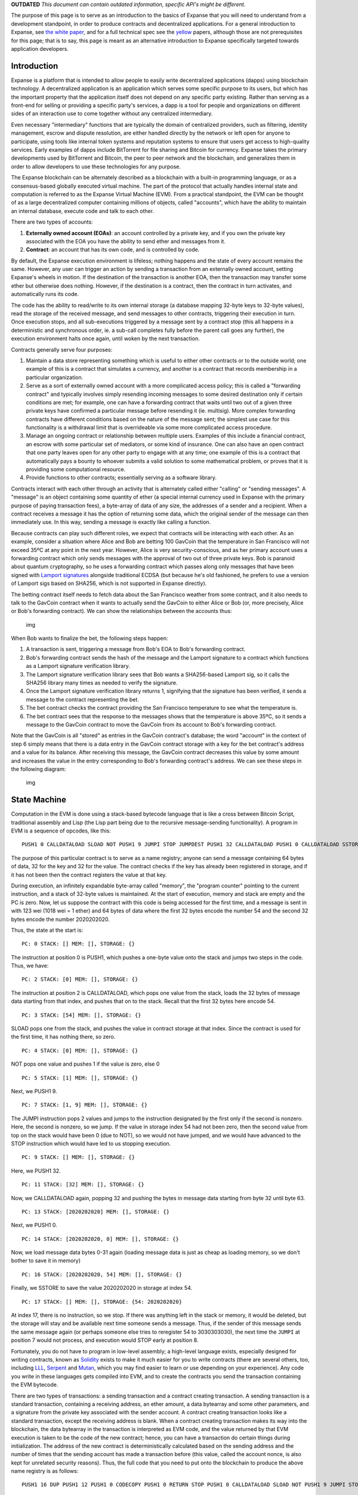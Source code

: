 **OUTDATED** *This document can contain outdated information, specific
API's might be different.*

The purpose of this page is to serve as an introduction to the basics of
Expanse that you will need to understand from a development standpoint,
in order to produce contracts and decentralized applications. For a
general introduction to Expanse, see `the white
paper <https://github.com/expanse-org/wiki/wiki/White-Paper>`__, and for a
full technical spec see the `yellow <http://gavwood.com/Paper.pdf>`__
papers, although those are not prerequisites for this page; that is to
say, this page is meant as an alternative introduction to Expanse
specifically targeted towards application developers.

Introduction
~~~~~~~~~~~~

Expanse is a platform that is intended to allow people to easily write
decentralized applications (dapps) using blockchain technology. A
decentralized application is an application which serves some specific
purpose to its users, but which has the important property that the
application itself does not depend on any specific party existing.
Rather than serving as a front-end for selling or providing a specific
party's services, a dapp is a tool for people and organizations on
different sides of an interaction use to come together without any
centralized intermediary.

Even necessary "intermediary" functions that are typically the domain of
centralized providers, such as filtering, identity management, escrow
and dispute resolution, are either handled directly by the network or
left open for anyone to participate, using tools like internal token
systems and reputation systems to ensure that users get access to
high-quality services. Early examples of dapps include BitTorrent for
file sharing and Bitcoin for currency. Expanse takes the primary
developments used by BitTorrent and Bitcoin, the peer to peer network
and the blockchain, and generalizes them in order to allow developers to
use these technologies for any purpose.

The Expanse blockchain can be alternately described as a blockchain
with a built-in programming language, or as a consensus-based globally
executed virtual machine. The part of the protocol that actually handles
internal state and computation is referred to as the Expanse Virtual
Machine (EVM). From a practical standpoint, the EVM can be thought of as
a large decentralized computer containing millions of objects, called
"accounts", which have the ability to maintain an internal database,
execute code and talk to each other.

There are two types of accounts:

1. **Externally owned account (EOAs)**: an account controlled by a
   private key, and if you own the private key associated with the EOA
   you have the ability to send ether and messages from it.
2. **Contract**: an account that has its own code, and is controlled by
   code.

By default, the Expanse execution environment is lifeless; nothing
happens and the state of every account remains the same. However, any
user can trigger an action by sending a transaction from an externally
owned account, setting Expanse's wheels in motion. If the destination
of the transaction is another EOA, then the transaction may transfer
some ether but otherwise does nothing. However, if the destination is a
contract, then the contract in turn activates, and automatically runs
its code.

The code has the ability to read/write to its own internal storage (a
database mapping 32-byte keys to 32-byte values), read the storage of
the received message, and send messages to other contracts, triggering
their execution in turn. Once execution stops, and all sub-executions
triggered by a message sent by a contract stop (this all happens in a
deterministic and synchronous order, ie. a sub-call completes fully
before the parent call goes any further), the execution environment
halts once again, until woken by the next transaction.

Contracts generally serve four purposes:

1. Maintain a data store representing something which is useful to
   either other contracts or to the outside world; one example of this
   is a contract that simulates a currency, and another is a contract
   that records membership in a particular organization.

2. Serve as a sort of externally owned account with a more complicated
   access policy; this is called a "forwarding contract" and typically
   involves simply resending incoming messages to some desired
   destination only if certain conditions are met; for example, one can
   have a forwarding contract that waits until two out of a given three
   private keys have confirmed a particular message before resending it
   (ie. multisig). More complex forwarding contracts have different
   conditions based on the nature of the message sent; the simplest use
   case for this functionality is a withdrawal limit that is
   overrideable via some more complicated access procedure.

3. Manage an ongoing contract or relationship between multiple users.
   Examples of this include a financial contract, an escrow with some
   particular set of mediators, or some kind of insurance. One can also
   have an open contract that one party leaves open for any other party
   to engage with at any time; one example of this is a contract that
   automatically pays a bounty to whoever submits a valid solution to
   some mathematical problem, or proves that it is providing some
   computational resource.

4. Provide functions to other contracts; essentially serving as a
   software library.

Contracts interact with each other through an activity that is
alternately called either "calling" or "sending messages". A "message"
is an object containing some quantity of ether (a special internal
currency used in Expanse with the primary purpose of paying transaction
fees), a byte-array of data of any size, the addresses of a sender and a
recipient. When a contract receives a message it has the option of
returning some data, which the original sender of the message can then
immediately use. In this way, sending a message is exactly like calling
a function.

Because contracts can play such different roles, we expect that
contracts will be interacting with each other. As an example, consider a
situation where Alice and Bob are betting 100 GavCoin that the
temperature in San Francisco will not exceed 35ºC at any point in the
next year. However, Alice is very security-conscious, and as her primary
account uses a forwarding contract which only sends messages with the
approval of two out of three private keys. Bob is paranoid about quantum
cryptography, so he uses a forwarding contract which passes along only
messages that have been signed with `Lamport
signatures <https://en.wikipedia.org/wiki/Lamport_signature>`__
alongside traditional ECDSA (but because he's old fashioned, he prefers
to use a version of Lamport sigs based on SHA256, which is not supported
in Expanse directly).

The betting contract itself needs to fetch data about the San Francisco
weather from some contract, and it also needs to talk to the GavCoin
contract when it wants to actually send the GavCoin to either Alice or
Bob (or, more precisely, Alice or Bob's forwarding contract). We can
show the relationships between the accounts thus:

.. figure:: https://raw.githubusercontent.com/ethereumbuilders/GitBook/master/en/vitalik-diagrams/contract_relationship.png
   :alt: img

   img

When Bob wants to finalize the bet, the following steps happen:

1. A transaction is sent, triggering a message from Bob's EOA to Bob's
   forwarding contract.
2. Bob's forwarding contract sends the hash of the message and the
   Lamport signature to a contract which functions as a Lamport
   signature verification library.
3. The Lamport signature verification library sees that Bob wants a
   SHA256-based Lamport sig, so it calls the SHA256 library many times
   as needed to verify the signature.
4. Once the Lamport signature verification library returns 1, signifying
   that the signature has been verified, it sends a message to the
   contract representing the bet.
5. The bet contract checks the contract providing the San Francisco
   temperature to see what the temperature is.
6. The bet contract sees that the response to the messages shows that
   the temperature is above 35ºC, so it sends a message to the GavCoin
   contract to move the GavCoin from its account to Bob's forwarding
   contract.

Note that the GavCoin is all "stored" as entries in the GavCoin
contract's database; the word "account" in the context of step 6 simply
means that there is a data entry in the GavCoin contract storage with a
key for the bet contract's address and a value for its balance. After
receiving this message, the GavCoin contract decreases this value by
some amount and increases the value in the entry corresponding to Bob's
forwarding contract's address. We can see these steps in the following
diagram:

.. figure:: https://raw.githubusercontent.com/ethereumbuilders/GitBook/master/en/vitalik-diagrams/contract_relationship2.png?1
   :alt: img

   img

State Machine
~~~~~~~~~~~~~

Computation in the EVM is done using a stack-based bytecode language
that is like a cross between Bitcoin Script, traditional assembly and
Lisp (the Lisp part being due to the recursive message-sending
functionality). A program in EVM is a sequence of opcodes, like this:

::

    PUSH1 0 CALLDATALOAD SLOAD NOT PUSH1 9 JUMPI STOP JUMPDEST PUSH1 32 CALLDATALOAD PUSH1 0 CALLDATALOAD SSTORE

The purpose of this particular contract is to serve as a name registry;
anyone can send a message containing 64 bytes of data, 32 for the key
and 32 for the value. The contract checks if the key has already been
registered in storage, and if it has not been then the contract
registers the value at that key.

During execution, an infinitely expandable byte-array called "memory",
the "program counter" pointing to the current instruction, and a stack
of 32-byte values is maintained. At the start of execution, memory and
stack are empty and the PC is zero. Now, let us suppose the contract
with this code is being accessed for the first time, and a message is
sent in with 123 wei (1018 wei = 1 ether) and 64 bytes of data where the
first 32 bytes encode the number 54 and the second 32 bytes encode the
number 2020202020.

Thus, the state at the start is:

::

    PC: 0 STACK: [] MEM: [], STORAGE: {}

The instruction at position 0 is PUSH1, which pushes a one-byte value
onto the stack and jumps two steps in the code. Thus, we have:

::

    PC: 2 STACK: [0] MEM: [], STORAGE: {}

The instruction at position 2 is CALLDATALOAD, which pops one value from
the stack, loads the 32 bytes of message data starting from that index,
and pushes that on to the stack. Recall that the first 32 bytes here
encode 54.

::

    PC: 3 STACK: [54] MEM: [], STORAGE: {}

SLOAD pops one from the stack, and pushes the value in contract storage
at that index. Since the contract is used for the first time, it has
nothing there, so zero.

::

    PC: 4 STACK: [0] MEM: [], STORAGE: {}

NOT pops one value and pushes 1 if the value is zero, else 0

::

    PC: 5 STACK: [1] MEM: [], STORAGE: {}

Next, we PUSH1 9.

::

    PC: 7 STACK: [1, 9] MEM: [], STORAGE: {}

The JUMPI instruction pops 2 values and jumps to the instruction
designated by the first only if the second is nonzero. Here, the second
is nonzero, so we jump. If the value in storage index 54 had not been
zero, then the second value from top on the stack would have been 0 (due
to NOT), so we would not have jumped, and we would have advanced to the
STOP instruction which would have led to us stopping execution.

::

    PC: 9 STACK: [] MEM: [], STORAGE: {}

Here, we PUSH1 32.

::

    PC: 11 STACK: [32] MEM: [], STORAGE: {}

Now, we CALLDATALOAD again, popping 32 and pushing the bytes in message
data starting from byte 32 until byte 63.

::

    PC: 13 STACK: [2020202020] MEM: [], STORAGE: {}

Next, we PUSH1 0.

::

    PC: 14 STACK: [2020202020, 0] MEM: [], STORAGE: {}

Now, we load message data bytes 0-31 again (loading message data is just
as cheap as loading memory, so we don't bother to save it in memory)

::

    PC: 16 STACK: [2020202020, 54] MEM: [], STORAGE: {}

Finally, we SSTORE to save the value 2020202020 in storage at index 54.

::

    PC: 17 STACK: [] MEM: [], STORAGE: {54: 2020202020}

At index 17, there is no instruction, so we stop. If there was anything
left in the stack or memory, it would be deleted, but the storage will
stay and be available next time someone sends a message. Thus, if the
sender of this message sends the same message again (or perhaps someone
else tries to reregister 54 to 3030303030), the next time the ``JUMPI``
at position 7 would not process, and execution would STOP early at
position 8.

Fortunately, you do not have to program in low-level assembly; a
high-level language exists, especially designed for writing contracts,
known as `Solidity <https://github.com/expanse-org/wiki/wiki/Solidity>`__
exists to make it much easier for you to write contracts (there are
several others, too, including
`LLL <https://github.com/expanse-org/cpp-expanse/wiki/LLL-PoC-5>`__,
`Serpent <https://github.com/expanse-org/wiki/wiki/Serpent>`__ and
`Mutan <https://github.com/expanse-org/go-expanse/wiki/Mutan-0.2>`__,
which you may find easier to learn or use depending on your experience).
Any code you write in these languages gets compiled into EVM, and to
create the contracts you send the transaction containing the EVM
bytecode.

There are two types of transactions: a sending transaction and a
contract creating transaction. A sending transaction is a standard
transaction, containing a receiving address, an ether amount, a data
bytearray and some other parameters, and a signature from the private
key associated with the sender account. A contract creating transaction
looks like a standard transaction, except the receiving address is
blank. When a contract creating transaction makes its way into the
blockchain, the data bytearray in the transaction is interpreted as EVM
code, and the value returned by that EVM execution is taken to be the
code of the new contract; hence, you can have a transaction do certain
things during initialization. The address of the new contract is
deterministically calculated based on the sending address and the number
of times that the sending account has made a transaction before (this
value, called the account nonce, is also kept for unrelated security
reasons). Thus, the full code that you need to put onto the blockchain
to produce the above name registry is as follows:

::

    PUSH1 16 DUP PUSH1 12 PUSH1 0 CODECOPY PUSH1 0 RETURN STOP PUSH1 0 CALLDATALOAD SLOAD NOT PUSH1 9 JUMPI STOP PUSH1 32 CALLDATALOAD PUSH1 0 CALLDATALOAD SSTORE

The key opcodes are CODECOPY, copying the 16 bytes of code starting from
byte 12 into memory starting at index 0, and RETURN, returning memory
bytes 0-16, ie. code bytes 12-28 (feel free to "run" the execution
manually on paper to verify that those parts of the code and memory
actually get copied and returned). Code bytes 12-28 are, of course, the
actual code as we saw above.

Gas
~~~

One important aspect of the way the EVM works is that every single
operation that is executed inside the EVM is actually simultaneously
executed by every full node. This is a necessary component of the
Expanse 1.0 consensus model, and has the benefit that any contract on
the EVM can call any other contract at almost zero cost, but also has
the drawback that computational steps on the EVM are very expensive.
Roughly, a good heuristic to use is that you will not be able to do
anything on the EVM that you cannot do on a smartphone from 1999.
Acceptable uses of the EVM include running business logic ("if this then
that") and verifying signatures and other cryptographic objects; at the
upper limit of this are applications that verify parts of other
blockchains (eg. a decentralized ether-to-bitcoin exchange);
unacceptable uses include using the EVM as a file storage, email or text
messaging system, anything to do with graphical interfaces, and
applications best suited for cloud computing like genetic algorithms,
graph analysis or machine learning.

In order to prevent deliberate attacks and abuse, the Expanse protocol
charges a fee per computational step. The fee is market-based, though
mandatory in practice; a floating limit on the number of operations that
can be contained in a block forces even miners who can afford to include
transactions at close to no cost to charge a fee commensurate with the
cost of the transaction to the entire network; see `the whitepaper
section on
fees <https://github.com/expanse-org/wiki/wiki/%5BEnglish%5D-White-Paper#fees>`__
for more details on the economic underpinnings of our fee and block
operation limit system.

The way the fee works is as follows. Every transaction must contain,
alongside its other data, a ``GASPRICE`` and ``STARTGAS`` value.
``STARTGAS`` is the amount of "gas" that the transaction assigns itself,
and ``GASPRICE`` is the fee that the transaction pays per unit of gas;
thus, when a transaction is sent, the first thing that is done during
evaluation is subtracting ``STARTGAS * GASPRICE`` wei plus the
transaction's value from the sending account balance. ``GASPRICE`` is
set by the transaction sender, but miners will likely refuse to process
transactions whose ``GASPRICE`` is too low.

Gas can be roughly thought of as a counter of computational steps, and
is something that exists during transaction execution but not outside of
it. When transaction execution starts, the gas remaining is set to
``STARTGAS - 21000 - 68 * TXDATALEN`` where ``TXDATALEN`` is the number
of bytes in transaction data (note: zero bytes are charged only 4 gas
due to the greater compressibility of long strings of zero bytes). Every
computational step, a certain amount (usually 1, sometimes more
depending on the operation) of gas is subtracted from the total. If gas
goes down to zero, then all execution reverts, but the transaction is
still valid and the sender still has to pay for gas. If transaction
execution finishes with ``N >= 0`` gas remaining, then the sending
account is refunded with ``N * GASPRICE`` wei.

During contract execution, when a contract sends a message, that message
call itself comes with a gas limit, and the sub-execution works the same
way (namely, it can either run out of gas and revert or execute
successfully and return a value). If sub-execution runs out of gas, the
parent execution continues; thus, it is perfectly "safe" for a contract
to call another contract if you set a gas limit on the sub-execution. If
sub-execution has some gas remaining, then that gas is returned to the
parent execution to continue using.

Virtual machine opcodes
~~~~~~~~~~~~~~~~~~~~~~~

A complete listing of the opcodes in the EVM can be found in the `yellow
paper <http://gavwood.com/Paper.pdf>`__. Note that high-level languages
will often have their own wrappers for these opcodes, sometimes with
very different interfaces.

Basics of the Expanse Blockchain
~~~~~~~~~~~~~~~~~~~~~~~~~~~~~~~~~

The Expanse blockchain (or "ledger") is the decentralized, massively
replicated database in which the current state of all accounts is
stored. The blockchain uses a database called a `Patricia
tree <https://github.com/expanse-org/wiki/wiki/Patricia-Tree>`__ (or
"trie") to store all accounts; this is essentially a specialized kind of
Merkle tree that acts as a generic key/value store. Like a standard
Merkle tree, a Patricia tree has a "root hash" that can be used to refer
to the entire tree, and the contents of the tree cannot be modified
without changing the root hash. For each account, the tree stores a
4-tuple containing
``[account_nonce, ether_balance, code_hash, storage_root]``, where
``account_nonce`` is the number of transactions sent from the account
(kept to prevent replay attacks), ``ether_balance`` is the balance of
the account, ``code_hash`` the hash of the code if the account is a
contract and "" otherwise, and ``storage_root`` is the root of yet
another Patricia tree which stores the storage data.

.. figure:: https://raw.githubusercontent.com/ethereumbuilders/GitBook/master/en/vitalik-diagrams/chaindiag.png
   :alt: we

   we

Every minute, a miner produces a new block (the concept of mining in
Expanse is exactly the same as in Bitcoin; see any Bitcoin tutorial for
more info on this), and that block contains a list of transactions that
happened since the last block and the root hash of the Patricia tree
representing the new state ("state tree") after applying those
transactions and giving the miner an ether reward for creating the
block.

Because of the way the Patricia tree works, if few changes are made then
most parts of the tree will be exactly the same as in the last block;
hence, there is no need to store data twice as nodes in the new tree
will simply be able to point back to the same memory address that stores
the nodes of the old tree in places where the new tree and the old tree
are exactly the same. If a thousand pieces of data are changed between
block ``N`` and block ``N + 1``, even if the total size of the tree is
many gigabytes, the amount of new data that needs to be stored for block
``N + 1`` is at most a few hundred kilobytes and often substantially
less (especially if multiple changes happen inside the same contract).
Every block contains the hash of the previous block (this is what makes
the block set a "chain") as well as ancillary data like the block
number, timestamp, address of the miner and gas limit.

Graphical Interfaces (*OUTDATED API*)
~~~~~~~~~~~~~~~~~~~~~~~~~~~~~~~~~~~~~

A contract by itself is a powerful thing, but it is not a complete dapp.
A dapp, rather, is defined as a combination of a contract and a
graphical interface for using that contract (note: this is only true for
now; future versions of Expanse will include whisper, a protocol for
allowing nodes in a dapp to send direct peer-to-peer messages to each
other without the blockchain). Right now, the interface is implemented
as an HTML/CSS/JS webpage, with a special Javascript API in the form of
the ``eth`` object for working with the Expanse blockchain. The key
parts of the Javascript API are as follows:

-  ``exp.transact(from, ethervalue, to, data, gaslimit, gasprice)`` -
   sends a transaction to the desired address from the desired address
   (note: ``from`` must be a private key and ``to`` must be an address
   in hex form) with the desired parameters
-  ``(string).pad(n)`` - converts a number, encoded as a string, to
   binary form ``n`` bytes long
-  ``exp.gasPrice`` - returns the current gas price
-  ``exp.secretToAddress(key)`` - converts a private key into an address
-  ``exp.storageAt(acct, index)`` - returns the desired account's
   storage entry at the desired index
-  ``exp.key`` - the user's private key
-  ``exp.watch(acct, index, f)`` - calls ``f`` when the given storage
   entry of the given account changes

You do not need any special source file or library to use the ``eth``
object; however, your dapp will only work when opened in an Expanse
client, not a regular web browser. For an example of the Javascript API
being used in practice, see `the source code of this
webpage <http://gavwood.com/gavcoin.html>`__.

Fine Points To Keep Track Of
~~~~~~~~~~~~~~~~~~~~~~~~~~~~

See https://github.com/expanse-org/wiki/wiki/Subtleties
